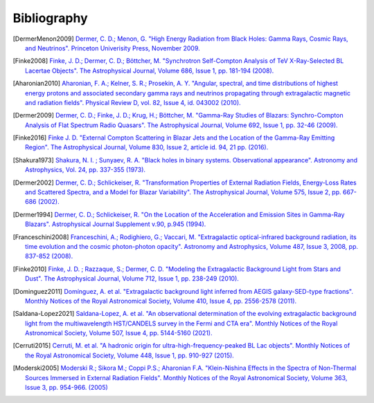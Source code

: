 .. _bibliography:

Bibliography
============

.. [DermerMenon2009]
   `Dermer, C. D.; Menon, G.
   "High Energy Radiation from Black Holes: Gamma Rays, Cosmic Rays, and Neutrinos".
   Princeton Univerisity Press, November 2009.
   <https://ui.adsabs.harvard.edu/abs/2009herb.book.....D/abstract>`_

.. [Finke2008]
   `Finke, J. D.; Dermer, C. D.; Böttcher, M.
   "Synchrotron Self-Compton Analysis of TeV X-Ray-Selected BL Lacertae Objects".
   The Astrophysical Journal, Volume 686, Issue 1, pp. 181-194 (2008).
   <https://ui.adsabs.harvard.edu/abs/2008ApJ...686..181F/abstract>`_

.. [Aharonian2010] 
   `Aharonian, F. A.; Kelner, S. R.; Prosekin, A. Y.
   "Angular, spectral, and time distributions of highest energy protons and associated secondary gamma rays and neutrinos propagating through extragalactic magnetic and radiation fields".
   Physical Review D, vol. 82, Issue 4, id. 043002 (2010).
   <https://ui.adsabs.harvard.edu/abs/2010PhRvD..82d3002A/abstract>`_

.. [Dermer2009]
   `Dermer, C. D.; Finke, J. D.; Krug, H.; Böttcher, M.
   "Gamma-Ray Studies of Blazars: Synchro-Compton Analysis of Flat Spectrum Radio Quasars".
   The Astrophysical Journal, Volume 692, Issue 1, pp. 32-46 (2009).
   <https://ui.adsabs.harvard.edu/abs/2009ApJ...692...32D/abstract>`_

.. [Finke2016]
   `Finke J. D.
   "External Compton Scattering in Blazar Jets and the Location of the Gamma-Ray Emitting Region".
   The Astrophysical Journal, Volume 830, Issue 2, article id. 94, 21 pp. (2016).
   <https://ui.adsabs.harvard.edu/abs/2016ApJ...830...94F/abstract>`_

.. [Shakura1973]
   `Shakura, N. I. ; Sunyaev, R. A.
   "Black holes in binary systems. Observational appearance".
   Astronomy and Astrophysics, Vol. 24, pp. 337-355 (1973).
   <https://ui.adsabs.harvard.edu/abs/1973A%26A....24..337S/abstract>`_

.. [Dermer2002]
   `Dermer, C. D.; Schlickeiser, R.
   "Transformation Properties of External Radiation Fields, Energy-Loss Rates and Scattered Spectra, and a Model for Blazar Variability".
   The Astrophysical Journal, Volume 575, Issue 2, pp. 667-686 (2002).
   <https://ui.adsabs.harvard.edu/abs/2002ApJ...575..667D/abstract>`_

.. [Dermer1994]
   `Dermer, C. D.; Schlickeiser, R.
   "On the Location of the Acceleration and Emission Sites in Gamma-Ray Blazars".
   Astrophysical Journal Supplement v.90, p.945 (1994).
   <https://ui.adsabs.harvard.edu/abs/1994ApJS...90..945D/abstract>`_

.. [Franceschini2008]
   `Franceschini, A.; Rodighiero, G.; Vaccari, M.
   "Extragalactic optical-infrared background radiation, its time evolution and the cosmic photon-photon opacity".
   Astronomy and Astrophysics, Volume 487, Issue 3, 2008, pp. 837-852 (2008).
   <https://ui.adsabs.harvard.edu/abs/2008A%26A...487..837F/abstract>`_

.. [Finke2010]
   `Finke, J. D. ; Razzaque, S.; Dermer, C. D.
   "Modeling the Extragalactic Background Light from Stars and Dust".
   The Astrophysical Journal, Volume 712, Issue 1, pp. 238-249 (2010).
   <https://ui.adsabs.harvard.edu/abs/2010ApJ...712..238F/abstract>`_

.. [Dominguez2011]
   `Domínguez, A. et al.
   "Extragalactic background light inferred from AEGIS galaxy-SED-type fractions".
   Monthly Notices of the Royal Astronomical Society, Volume 410, Issue 4, pp. 2556-2578 (2011).
   <https://ui.adsabs.harvard.edu/abs/2011MNRAS.410.2556D/abstract>`_


.. [Saldana-Lopez2021]
   `Saldana-Lopez, A. et al.
   "An observational determination of the evolving extragalactic background light from the multiwavelength HST/CANDELS survey in the Fermi and CTA era".
   Monthly Notices of the Royal Astronomical Society, Volume 507, Issue 4, pp. 5144-5160 (2021).
   <https://ui.adsabs.harvard.edu/abs/2021MNRAS.507.5144S/abstract>`_

..  [Cerruti2015]
   `Cerruti, M. et al.
   "A hadronic origin for ultra-high-frequency-peaked BL Lac objects".
   Monthly Notices of the Royal Astronomical Society, Volume 448, Issue 1, pp. 910-927 (2015).
   <https://ui.adsabs.harvard.edu/abs/2015MNRAS.448..910C/abstract>`_

..  [Moderski2005]
   `Moderski R.; Sikora M.; Coppi P.S.; Aharonian F.A.
   "Klein-Nishina Effects in the Spectra of Non-Thermal Sources Immersed in External Radiation Fields".
   Monthly Notices of the Royal Astronomical Society, Volume 363, Issue 3, pp. 954-966. (2005)
   <https://ui.adsabs.harvard.edu/abs/2005MNRAS.363..954M/abstract>`_

